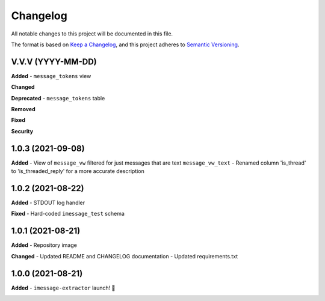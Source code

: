 =========
Changelog
=========

All notable changes to this project will be documented in this file.

The format is based on `Keep a Changelog <https://keepachangelog.com/en/1.0.0/>`_\ ,
and this project adheres to `Semantic Versioning <https://semver.org/spec/v2.0.0.html>`_.


.. raw:: html


.. V.V.V (YYYY-MM-DD)
.. ------------------
.. **Added**

.. **Changed**

.. **Deprecated**

.. **Removed**

.. **Fixed**

.. **Security**

V.V.V (YYYY-MM-DD)
------------------
**Added**
- ``message_tokens`` view

**Changed**

**Deprecated**
- ``message_tokens`` table

**Removed**

**Fixed**

**Security**

1.0.3 (2021-09-08)
------------------
**Added**
- View of ``message_vw`` filtered for just messages that are text ``message_vw_text``
- Renamed column 'is_thread' to 'is_threaded_reply' for a more accurate description

1.0.2 (2021-08-22)
------------------
**Added**
- STDOUT log handler

**Fixed**
- Hard-coded ``imessage_test`` schema

1.0.1 (2021-08-21)
------------------
**Added**
- Repository image

**Changed**
- Updated README and CHANGELOG documentation
- Updated requirements.txt

1.0.0 (2021-08-21)
------------------
**Added**
- ``imessage-extractor`` launch! 🚀

.. image:: graphics/rocket.gif

